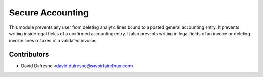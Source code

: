 =================
Secure Accounting
=================

This module prevents any user from deleting analytic lines bound to a posted general accounting entry.
It prevents writing inside legal fields of a confirmed accounting entry.
It also prevents writing in legal fields of an invoice or deleting invoice lines or taxes of a validated invoice.

Contributors
------------
* David Dufresne <david.dufresne@savoirfairelinux.com>

